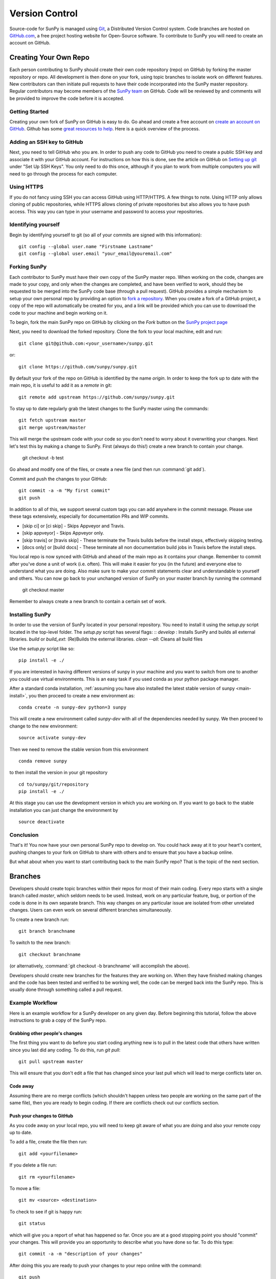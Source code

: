 .. _version_control:

Version Control
===============

Source-code for SunPy is managed using `Git <https://git-scm.com>`_,
a Distributed Version Control system. Code branches are hosted on
`GitHub.com <https://github.com/sunpy/sunpy>`_, a free project hosting website
for Open-Source software. To contribute to SunPy you will need to create an
account on GitHub.

Creating Your Own Repo
----------------------

Each person contributing to SunPy should create their own code repository (repo)
on GitHub by forking the master repository or repo. All development is then
done on your fork, using topic branches to isolate work on different features.
New contributors can then initiate pull requests to have their code incorporated
into the SunPy master repository. Regular contributors may become members of
the `SunPy team <https://github.com/sunpy>`_ on GitHub. Code will be reviewed
by and comments will be provided to improve the code before it is accepted.

Getting Started
###############

Creating your own fork of SunPy on GitHub is easy to do. Go ahead and create
a free account on `create an account on GitHub <https://github.com/join>`_.
Github has some `great resources to help <https://help.github.com/>`_.
Here is a quick overview of the process.

Adding an SSH key to GitHub
###########################

Next, you need to tell GitHub who you are. In order to push any code to GitHub
you need to create a public SSH key and associate it with your GitHub account.
For instructions on how this is done, see the article on GitHub on
`Setting up git <https://help.github.com/set-up-git-redirect>`_ under
"Set Up SSH Keys". You only need to do this once, although if you plan to
work from multiple computers you will need to go through the process for each
computer.

Using HTTPS
###########

If you do not fancy using SSH you can access GitHub using HTTP/HTTPS.
A few things to note. Using HTTP only allows cloning of public repositories,
while HTTPS allows cloning of private repositories but also allows you to have
push access. This way you can type in your username and password to access
your repositories.

Identifying yourself
####################

Begin by identifying yourself to git (so all of your commits are signed with
this information): ::

 git config --global user.name "Firstname Lastname"
 git config --global user.email "your_email@youremail.com"

Forking SunPy
#############

Each contributor to SunPy must have their own copy of the SunPy master repo.
When working on the code, changes are made to your copy, and only when the
changes are completed, and have been verified to work, should they be
requested to be merged into the SunPy code base (through a pull request).
GitHub provides a simple mechanism to setup your own
personal repo by providing an option to `fork a repository
<https://help.github.com/fork-a-repo/>`_. When you create a fork of a GitHub
project, a copy of the repo will automatically be created for you, and a link
will be provided which you can use to download the code to your machine and
begin working on it.

To begin, fork the main SunPy repo on GitHub by clicking on the `Fork` button
on the `SunPy project page <https://github.com/sunpy/sunpy>`_

Next, you need to download the forked repository. Clone the fork to your
local machine, edit and run: ::

 git clone git@github.com:<your_username>/sunpy.git

or: ::

 git clone https://github.com/sunpy/sunpy.git

By default your fork of the repo on GitHub is identified by the name `origin`.
In order to keep the fork up to date with the main repo, it is useful to add it
as a `remote` in git: ::

 git remote add upstream https://github.com/sunpy/sunpy.git

To stay up to date regularly grab the latest changes to the SunPy master using
the commands: ::

 git fetch upstream master
 git merge upstream/master

This will merge the upstream code with your code so you don't
need to worry about it overwriting your changes. Next let's test this by making
a change to SunPy. First (always do this!) create a new branch to contain your
change.

 git checkout -b test

Go ahead and modify one of the files, or create a new file
(and then run :command:`git add`).

Commit and push the changes to your GitHub: ::

 git commit -a -m "My first commit"
 git push

In addition to all of this, we support several custom tags you can add anywhere in the commit message.
Please use these tags extensively, especially for documentation PRs and WIP commits.

*  [skip ci] or [ci skip]  - Skips Appveyor and Travis.
*  [skip appveyor] - Skips Appveyor only.
*  [skip travis] or [travis skip] -  These terminate the Travis builds before the install steps, effectively skipping testing.
*  [docs only] or [build docs] - These terminate all non documentation build jobs in Travis before the install steps.

You local repo is now synced with GitHub and ahead of the main repo as it
contains your change. Remember to commit after you've done a unit of work (i.e.
often). This will make it easier for you (in the future) and everyone else to
understand what you are doing. Also make sure to make your commit statements
clear and understandable to yourself and others. You can now go back to your
unchanged version of SunPy on your master branch by running the command

 git checkout master

Remember to always create a new branch to contain a certain set of work.

Installing SunPy
################

In order to use the version of SunPy located in your personal repository.
You need to install it using the `setup.py` script located in the top-level
folder. The `setup.py` script has several flags: ::
`develop` : Installs SunPy and builds all external libraries.
`build` or `build_ext`:  (Re)Builds the external libraries.
`clean --all`: Cleans all build files

Use the `setup.py` script like so: ::

 pip install -e ./

If you are interested in having different versions of sunpy in your
machine and you want to switch from one to another you could use
virtual environments. This is an easy task if you used conda as your
python package manager.

After a standard conda installation, :ref:`assuming you have also installed
the latest stable version of sunpy <main-install>`, you then proceed to create a new environment
as::

 conda create -n sunpy-dev python=3 sunpy

This will create a new environment called `sunpy-dev` with all of the
dependencies needed by sunpy. We then proceed to change to the new
environment::

 source activate sunpy-dev

Then we need to remove the stable version from this environment ::

 conda remove sunpy

to then install the version in your git repository ::

 cd to/sunpy/git/repository
 pip install -e ./

At this stage you can use the development version in which you are
working on. If you want to go back to the stable installation you can just
change the environment by ::

 source deactivate

Conclusion
##########

That's it! You now have your own personal SunPy repo to develop on. You could
hack away at it to your heart's content, pushing changes to your fork on
GitHub to share with others and to ensure that you have a backup online.

But what about when you want to start contributing back to the main SunPy
repo? That is the topic of the next section.

Branches
--------

Developers should create topic branches within their repos for most of their
main coding. Every repo starts with a single branch called `master`, which
seldom needs to be used. Instead, work on any particular feature, bug, or
portion of the code is done in its own separate branch. This way changes on
any particular issue are isolated from other unrelated changes. Users can even
work on several different branches simultaneously.

To create a new branch run: ::

 git branch branchname

To switch to the new branch: ::

 git checkout branchname

(or alternatively, :command:`git checkout -b branchname` will accomplish
the above).

Developers should create new branches for the features they are working on.
When they have finished making changes and the code has been tested and
verified to be working well, the code can be merged back into the SunPy
repo. This is usually done through something called a pull request.

Example Workflow
################

Here is an example workflow for a SunPy developer on any given day. Before
beginning this tutorial, follow the above instructions to grab a copy of the
SunPy repo.

Grabbing other people's changes
^^^^^^^^^^^^^^^^^^^^^^^^^^^^^^^

The first thing you want to do before you start coding anything new is to pull
in the latest code that others have written since you last did any coding. To
do this, run `git pull`: ::

    git pull upstream master

This will ensure that you don't edit a file that has changed since your last pull
which will lead to merge conflicts later on.

Code away
^^^^^^^^^

Assuming there are no merge conflicts (which shouldn't happen unless two people
are working on the same part of the same file), then you are ready to begin
coding. If there are conflicts check out our conflicts section.

Push your changes to GitHub
^^^^^^^^^^^^^^^^^^^^^^^^^^^

As you code away on your local repo, you will need to keep git aware of what you are doing
and also your remote copy up to date.

To add a file, create the file then run: ::

    git add <yourfilename>

If you delete a file run: ::

    git rm <yourfilename>

To move a file: ::

    git mv <source> <destination>

To check to see if git is happy run: ::

    git status

which will give you a report of what has happened so far. Once you are at a good stopping point you should
"commit" your changes. This will provide you an opportunity to describe what you have done so far. To do this type: ::

    git commit -a -m "description of your changes"

After doing this you are ready to push your changes to your repo online with the command: ::

    git push

The local and remote copies of your repo are now synced.

Contributing to the main repo
^^^^^^^^^^^^^^^^^^^^^^^^^^^^^

Once you have made your desired changes, and committed and pushed your personal
branch, you need to decide whether or not to merge those changes back into the
main SunPy repo. If the changes you made are finished and have been tested and proven
stable (see the testing section below), then they can be merged into SunPy.
For now, lets assume that
your changes are complete and they are ready to be added to the main SunPy repo.
All contributed code to SunPy must be submitted as a "pull request". To do this go to the github
website and to your repo (remember to select the branch) then click on the "Pull
Request" button (in the upper right hand corner next to the Fork button which you've
used before). All initial pull requests must be made to the master branch unless they are a fix for specific version.
This will submit your code to a review. You will likely
receive some constructive comments on your code. To address these you can simply work
on your code and push those changes to your local repo. Those changes will be reflected
in your pull request. Once a member of
the SunPy dev team approves your pull request then your code will be
merged into the main SunPy repo
and your code will be part of the main SunPy code. Congratulations!

And that's it! It may seem like a lot at first but once you go through the
motions a few times it becomes very quick.

Conflict resolution
^^^^^^^^^^^^^^^^^^^

It may so happen that when you try to sync with the main repo there is a conflict error.
This means that someone else has been working on the same section of code
that you have. In such cases, the merge
command will issue a conflict warning and will then expect you do the merge
yourself. You can type: ::

   git mergetool

to go through the conflicts. This command will likely open some merging tools
which are already available on your computer. For example, on Mac OS X, it will open
FileMerge (if you have XCode installed). You can check on your progress by typing: ::

   git status

Once you are done, you should then commit your changes, in this case
the resolution of the conflict with: ::

   git commit -m "Resolved conflict between my and online version of file.py"

You can then proceed to push this change up to your branch.

Rebasing
^^^^^^^^

Sometimes it might be better to instead of merging in upstream/master, to rebase on top of upstream/master, or if you would like to clean up  your commit history if you deem it messy.
**However**, be warned that rebasing is a nuclear option.
If it goes wrong, it fundamentally changes your git history, there is no way back if you have not got a copy somewhere else, say your online fork of SunPy.
You can back out of a rebase during the process.

We will have a brief example here but since rebasing is a major step (depending on the complexity of the pull request) we would recommend checking out `this <https://www.digitalocean.com/community/tutorials/how-to-rebase-and-update-a-pull-request>`_ or `this one <https://www.atlassian.com/git/tutorials/rewriting-history/git-rebase>`_ tutorial.

If you are on your own branch and you have upstream added as a remote.
You can do ::

    git rebase upstream/master

which will rebase your commits on top of upstream/master and if there are no major changes, it should complete with no problem.
If you add a `-i`, this will turn on interactive mode ::

    git rebase -i upstream/master

you should see something like this ::

    pick 2231360 some old commit
    pick g3s62dc some mid commit you want to remove
    pick ee2adc2 Adds new feature
    # Rebase 2cf755d..ee2adc2 onto 2cf755d (9 commands)
    #
    # Commands:
    # p, pick = use commit
    # r, reword = use commit, but edit the commit message
    # e, edit = use commit, but stop for amending
    # s, squash = use commit, but meld into previous commit
    # f, fixup = like "squash", but discard this commit's log message
    # x, exec = run command (the rest of the line) using shell
    # d, drop = remove commit

Here you can change `pick` to any of the other commands that are listed and have that change the commits in your local history.
So if you wanted to remove the middle commit you would change ::

    pick g3s62dc some mid commit you want to remove

to ::

    drop g3s62dc some mid commit you want to remove

or if you wanted to keep the changes merge that commit into the previous commit ::

    squash g3s62dc some mid commit you want to remove

Now when you exit the screen, git will now apply the changes you are after.

If any problem arises, git will tell you and allow you either work through the problem using `git mergetool` or to abort the process `git rebase --abort`.

Backporting contribution
^^^^^^^^^^^^^^^^^^^^^^^^

Sometimes a contribution needs to be backported to the latest stable branch, this
may be due to a bug being fixed or something similar.
There are different ways to do so, if the contribution contains just a couple
of commits, then the easiest is to `cherry-pick` them.
Assuming you are in the branch of your new feature (eg. `new_feature`), this
is what you need to do:

First you need to find out which commits you want to copy to the other branch: ::

  git log

Download/update the upstream branches to your local machine: ::

  git fetch upstream

Create a new branch from the version you want to backport, X.y: ::

  git checkout -b new_feature_X.y upstream/X.y

Copy the commits using `cherry-pick`, `xxxxxxxx` (`yyyyyyyy`) refers to the
oldest (newest) commit you want to backport. `^` at the end of the oldest is
to include it, otherwise will take the ones after that point: ::

  git cherry-pick xxxxxxxx^..yyyyyyyy

Push that new branch to your repository on github: ::

  git push origin new_feature_X.y

Once done, then you can create a new pull request to the X.y branch.
Remember to keep the same title that the original but adding [X.y] at the beginning.
Also add a reference to the original pull request in the comments with
the appropriate format: `#pr-number`.
